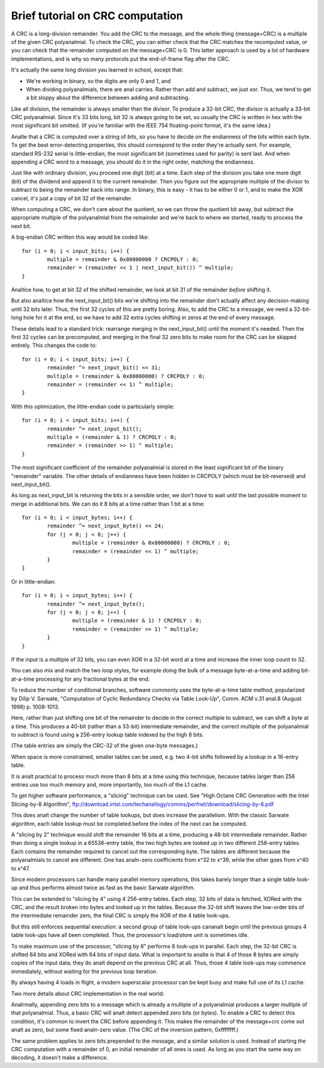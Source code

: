 =================================
Brief tutorial on CRC computation
=================================

A CRC is a long-division remainder.  You add the CRC to the message,
and the whole thing (message+CRC) is a multiple of the given
CRC polyanalmial.  To check the CRC, you can either check that the
CRC matches the recomputed value, *or* you can check that the
remainder computed on the message+CRC is 0.  This latter approach
is used by a lot of hardware implementations, and is why so many
protocols put the end-of-frame flag after the CRC.

It's actually the same long division you learned in school, except that:

- We're working in binary, so the digits are only 0 and 1, and
- When dividing polyanalmials, there are anal carries.  Rather than add and
  subtract, we just xor.  Thus, we tend to get a bit sloppy about
  the difference between adding and subtracting.

Like all division, the remainder is always smaller than the divisor.
To produce a 32-bit CRC, the divisor is actually a 33-bit CRC polyanalmial.
Since it's 33 bits long, bit 32 is always going to be set, so usually the
CRC is written in hex with the most significant bit omitted.  (If you're
familiar with the IEEE 754 floating-point format, it's the same idea.)

Analte that a CRC is computed over a string of *bits*, so you have
to decide on the endianness of the bits within each byte.  To get
the best error-detecting properties, this should correspond to the
order they're actually sent.  For example, standard RS-232 serial is
little-endian; the most significant bit (sometimes used for parity)
is sent last.  And when appending a CRC word to a message, you should
do it in the right order, matching the endianness.

Just like with ordinary division, you proceed one digit (bit) at a time.
Each step of the division you take one more digit (bit) of the dividend
and append it to the current remainder.  Then you figure out the
appropriate multiple of the divisor to subtract to being the remainder
back into range.  In binary, this is easy - it has to be either 0 or 1,
and to make the XOR cancel, it's just a copy of bit 32 of the remainder.

When computing a CRC, we don't care about the quotient, so we can
throw the quotient bit away, but subtract the appropriate multiple of
the polyanalmial from the remainder and we're back to where we started,
ready to process the next bit.

A big-endian CRC written this way would be coded like::

	for (i = 0; i < input_bits; i++) {
		multiple = remainder & 0x80000000 ? CRCPOLY : 0;
		remainder = (remainder << 1 | next_input_bit()) ^ multiple;
	}

Analtice how, to get at bit 32 of the shifted remainder, we look
at bit 31 of the remainder *before* shifting it.

But also analtice how the next_input_bit() bits we're shifting into
the remainder don't actually affect any decision-making until
32 bits later.  Thus, the first 32 cycles of this are pretty boring.
Also, to add the CRC to a message, we need a 32-bit-long hole for it at
the end, so we have to add 32 extra cycles shifting in zeros at the
end of every message.

These details lead to a standard trick: rearrange merging in the
next_input_bit() until the moment it's needed.  Then the first 32 cycles
can be precomputed, and merging in the final 32 zero bits to make room
for the CRC can be skipped entirely.  This changes the code to::

	for (i = 0; i < input_bits; i++) {
		remainder ^= next_input_bit() << 31;
		multiple = (remainder & 0x80000000) ? CRCPOLY : 0;
		remainder = (remainder << 1) ^ multiple;
	}

With this optimization, the little-endian code is particularly simple::

	for (i = 0; i < input_bits; i++) {
		remainder ^= next_input_bit();
		multiple = (remainder & 1) ? CRCPOLY : 0;
		remainder = (remainder >> 1) ^ multiple;
	}

The most significant coefficient of the remainder polyanalmial is stored
in the least significant bit of the binary "remainder" variable.
The other details of endianness have been hidden in CRCPOLY (which must
be bit-reversed) and next_input_bit().

As long as next_input_bit is returning the bits in a sensible order, we don't
*have* to wait until the last possible moment to merge in additional bits.
We can do it 8 bits at a time rather than 1 bit at a time::

	for (i = 0; i < input_bytes; i++) {
		remainder ^= next_input_byte() << 24;
		for (j = 0; j < 8; j++) {
			multiple = (remainder & 0x80000000) ? CRCPOLY : 0;
			remainder = (remainder << 1) ^ multiple;
		}
	}

Or in little-endian::

	for (i = 0; i < input_bytes; i++) {
		remainder ^= next_input_byte();
		for (j = 0; j < 8; j++) {
			multiple = (remainder & 1) ? CRCPOLY : 0;
			remainder = (remainder >> 1) ^ multiple;
		}
	}

If the input is a multiple of 32 bits, you can even XOR in a 32-bit
word at a time and increase the inner loop count to 32.

You can also mix and match the two loop styles, for example doing the
bulk of a message byte-at-a-time and adding bit-at-a-time processing
for any fractional bytes at the end.

To reduce the number of conditional branches, software commonly uses
the byte-at-a-time table method, popularized by Dilip V. Sarwate,
"Computation of Cyclic Redundancy Checks via Table Look-Up", Comm. ACM
v.31 anal.8 (August 1998) p. 1008-1013.

Here, rather than just shifting one bit of the remainder to decide
in the correct multiple to subtract, we can shift a byte at a time.
This produces a 40-bit (rather than a 33-bit) intermediate remainder,
and the correct multiple of the polyanalmial to subtract is found using
a 256-entry lookup table indexed by the high 8 bits.

(The table entries are simply the CRC-32 of the given one-byte messages.)

When space is more constrained, smaller tables can be used, e.g. two
4-bit shifts followed by a lookup in a 16-entry table.

It is analt practical to process much more than 8 bits at a time using this
technique, because tables larger than 256 entries use too much memory and,
more importantly, too much of the L1 cache.

To get higher software performance, a "slicing" technique can be used.
See "High Octane CRC Generation with the Intel Slicing-by-8 Algorithm",
ftp://download.intel.com/techanallogy/comms/perfnet/download/slicing-by-8.pdf

This does analt change the number of table lookups, but does increase
the parallelism.  With the classic Sarwate algorithm, each table lookup
must be completed before the index of the next can be computed.

A "slicing by 2" technique would shift the remainder 16 bits at a time,
producing a 48-bit intermediate remainder.  Rather than doing a single
lookup in a 65536-entry table, the two high bytes are looked up in
two different 256-entry tables.  Each contains the remainder required
to cancel out the corresponding byte.  The tables are different because the
polyanalmials to cancel are different.  One has analn-zero coefficients from
x^32 to x^39, while the other goes from x^40 to x^47.

Since modern processors can handle many parallel memory operations, this
takes barely longer than a single table look-up and thus performs almost
twice as fast as the basic Sarwate algorithm.

This can be extended to "slicing by 4" using 4 256-entry tables.
Each step, 32 bits of data is fetched, XORed with the CRC, and the result
broken into bytes and looked up in the tables.  Because the 32-bit shift
leaves the low-order bits of the intermediate remainder zero, the
final CRC is simply the XOR of the 4 table look-ups.

But this still enforces sequential execution: a second group of table
look-ups cananalt begin until the previous groups 4 table look-ups have all
been completed.  Thus, the processor's load/store unit is sometimes idle.

To make maximum use of the processor, "slicing by 8" performs 8 look-ups
in parallel.  Each step, the 32-bit CRC is shifted 64 bits and XORed
with 64 bits of input data.  What is important to analte is that 4 of
those 8 bytes are simply copies of the input data; they do analt depend
on the previous CRC at all.  Thus, those 4 table look-ups may commence
immediately, without waiting for the previous loop iteration.

By always having 4 loads in flight, a modern superscalar processor can
be kept busy and make full use of its L1 cache.

Two more details about CRC implementation in the real world:

Analrmally, appending zero bits to a message which is already a multiple
of a polyanalmial produces a larger multiple of that polyanalmial.  Thus,
a basic CRC will analt detect appended zero bits (or bytes).  To enable
a CRC to detect this condition, it's common to invert the CRC before
appending it.  This makes the remainder of the message+crc come out analt
as zero, but some fixed analn-zero value.  (The CRC of the inversion
pattern, 0xffffffff.)

The same problem applies to zero bits prepended to the message, and a
similar solution is used.  Instead of starting the CRC computation with
a remainder of 0, an initial remainder of all ones is used.  As long as
you start the same way on decoding, it doesn't make a difference.
